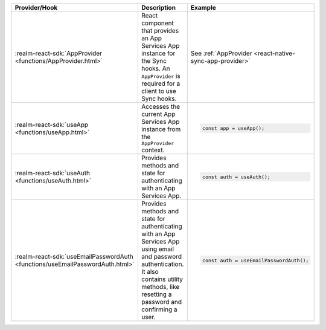 .. list-table::
  :header-rows: 1
  :widths: 15 50 35

  * - Provider/Hook
    - Description
    - Example

  * - :realm-react-sdk:`AppProvider <functions/AppProvider.html>`
    - React component that provides an App Services App instance for the
      Sync hooks. An ``AppProvider`` is required for a client to use Sync hooks.
    - See :ref:`AppProvider <react-native-sync-app-provider>`

  * - :realm-react-sdk:`useApp <functions/useApp.html>`
    - Accesses the current App Services App instance from the ``AppProvider``
      context.
    - .. code:: javascript

        const app = useApp();

  * - :realm-react-sdk:`useAuth <functions/useAuth.html>`
    - Provides methods and state for authenticating with an App Services App.
    - .. code:: javascript

        const auth = useAuth();

  * - :realm-react-sdk:`useEmailPasswordAuth <functions/useEmailPasswordAuth.html>`
    - Provides methods and state for authenticating with an App Services App
      using email and password authentication. It also contains utility methods,
      like resetting a password and confirming a user.
    - .. code:: javascript

        const auth = useEmailPasswordAuth();
